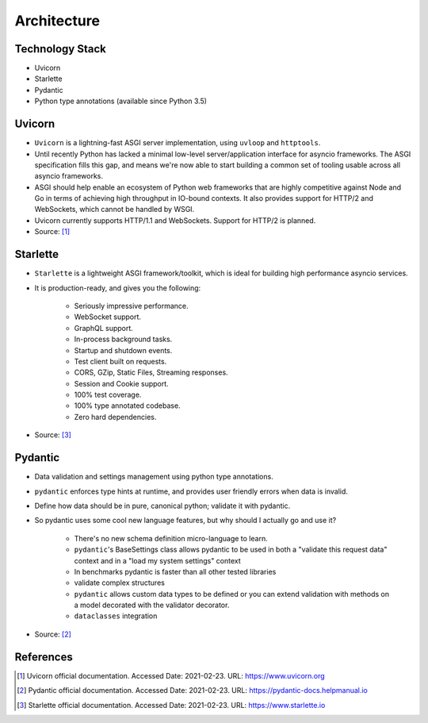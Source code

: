 Architecture
============


Technology Stack
----------------
* Uvicorn
* Starlette
* Pydantic
* Python type annotations (available since Python 3.5)


Uvicorn
-------
* ``Uvicorn`` is a lightning-fast ASGI server implementation, using ``uvloop`` and ``httptools``.
* Until recently Python has lacked a minimal low-level server/application interface for asyncio frameworks. The ASGI specification fills this gap, and means we're now able to start building a common set of tooling usable across all asyncio frameworks.
* ASGI should help enable an ecosystem of Python web frameworks that are highly competitive against Node and Go in terms of achieving high throughput in IO-bound contexts. It also provides support for HTTP/2 and WebSockets, which cannot be handled by WSGI.
* Uvicorn currently supports HTTP/1.1 and WebSockets. Support for HTTP/2 is planned.
* Source: [#uvicorndoc]_


Starlette
---------
* ``Starlette`` is a lightweight ASGI framework/toolkit, which is ideal for building high performance asyncio services.
* It is production-ready, and gives you the following:

    * Seriously impressive performance.
    * WebSocket support.
    * GraphQL support.
    * In-process background tasks.
    * Startup and shutdown events.
    * Test client built on requests.
    * CORS, GZip, Static Files, Streaming responses.
    * Session and Cookie support.
    * 100% test coverage.
    * 100% type annotated codebase.
    * Zero hard dependencies.

* Source: [#starlettedoc]_


Pydantic
--------
* Data validation and settings management using python type annotations.
* ``pydantic`` enforces type hints at runtime, and provides user friendly errors when data is invalid.
* Define how data should be in pure, canonical python; validate it with pydantic.
* So pydantic uses some cool new language features, but why should I actually go and use it?

    * There's no new schema definition micro-language to learn.
    * ``pydantic``'s BaseSettings class allows pydantic to be used in both a "validate this request data" context and in a "load my system settings" context
    * In benchmarks pydantic is faster than all other tested libraries
    * validate complex structures
    * ``pydantic`` allows custom data types to be defined or you can extend validation with methods on a model decorated with the validator decorator.
    * ``dataclasses`` integration

* Source: [#pydanticdoc]_


References
----------
.. [#uvicorndoc] Uvicorn official documentation. Accessed Date: 2021-02-23. URL: https://www.uvicorn.org
.. [#pydanticdoc] Pydantic official documentation. Accessed Date: 2021-02-23. URL: https://pydantic-docs.helpmanual.io
.. [#starlettedoc] Starlette official documentation. Accessed Date: 2021-02-23. URL: https://www.starlette.io
